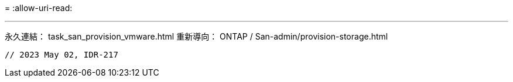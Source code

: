 = 
:allow-uri-read: 


'''
永久連結： task_san_provision_vmware.html 重新導向： ONTAP / San-admin/provision-storage.html

[listing]
----

// 2023 May 02, IDR-217
----